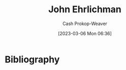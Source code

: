 :PROPERTIES:
:ID:       67e4a0c7-322e-4804-928e-856c5e0c4468
:LAST_MODIFIED: [2023-09-05 Tue 20:20]
:END:
#+title: John Ehrlichman
#+hugo_custom_front_matter: :slug "67e4a0c7-322e-4804-928e-856c5e0c4468"
#+author: Cash Prokop-Weaver
#+date: [2023-03-06 Mon 06:36]
#+filetags: :person:
* Flashcards :noexport:
* Bibliography
#+print_bibliography:
